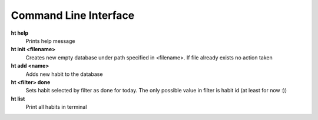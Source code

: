 Command Line Interface
===============================================================================

**ht help**
    Prints help message

**ht init <filename>**
    Creates new empty database under path specified in <filename>. If file
    already exists no action taken

**ht add <name>**
    Adds new habit to the database

**ht <filter> done**
    Sets habit selected by filter as done for today. The only possible value in
    filter is habit id (at least for now :))

**ht list**
    Print all habits in terminal
